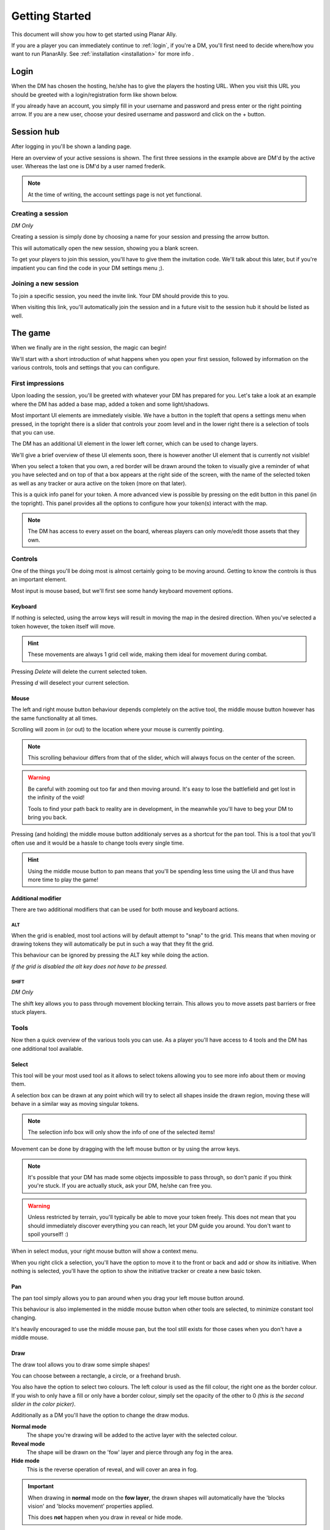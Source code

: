 .. _getting_started:

Getting Started
=================

This document will show you how to get started using Planar Ally.

If you are a player you can immediately continue to :ref:`login`,
if you're a DM,
you'll first need to decide where/how you want to run PlanarAlly.
See :ref:`installation <installation>` for more info .


.. _login:

Login
-------

When the DM has chosen the hosting,
he/she has to give the players the hosting URL.
When you visit this URL you should be greeted with a login/registration form like shown below.

.. image:: images/login.png

If you already have an account,
you simply fill in your username and password and press enter
or the right pointing arrow.
If you are a new user, choose your desired username and password
and click on the + button.


Session hub
-------------

After logging in you'll be shown a landing page.

.. image:: images/sessions.png

Here an overview of your active sessions is shown.
The first three sessions in the example above are DM'd by the active user.
Whereas the last one is DM'd by a user named frederik.

.. note::
    At the time of writing, the account settings page is not yet functional.

Creating a session
~~~~~~~~~~~~~~~~~~~

*DM Only*

Creating a session is simply done by choosing a name for your session and pressing the arrow button.

This will automatically open the new session, showing you a blank screen.

To get your players to join this session,
you'll have to give them the invitation code.
We'll talk about this later,
but if you're impatient you can find the code in your DM settings menu ;).

Joining a new session
~~~~~~~~~~~~~~~~~~~~~~

To join a specific session, you need the invite link. Your DM should provide this to you.

When visiting this link,
you'll automatically join the session and in a future visit
to the session hub it should be listed as well.

The game
---------

When we finally are in the right session, the magic can begin!

We'll start with a short introduction of what happens
when you open your first session,
followed by information on the various controls, tools and settings that you can configure.

First impressions
~~~~~~~~~~~~~~~~~~

Upon loading the session,
you'll be greeted with whatever your DM has prepared for you.
Let's take a look at an example where the DM has added a base map, added a token and some light/shadows.

.. image:: images/player-base.png

Most important UI elements are immediately visible.
We have a button in the topleft that opens a settings menu when pressed,
in the topright there is a slider that controls your zoom level and in the lower right there is a selection of tools that you can use.

The DM has an additional UI element in the lower left corner, which can be used to change layers.

We'll give a brief overview of these UI elements soon, there is however another UI element that is currently not visible!

When you select a token that you own,
a red border will be drawn around the token
to visually give a reminder of what you have selected and on top of that
a box appears at the right side of the screen, with the name of the selected token as well as any tracker or aura active on the token (more on that later).

.. image:: images/player-selection.png

This is a quick info panel for your token.
A more advanced view is possible
by pressing on the edit button in this panel (in the topright).
This panel provides all the options to configure how your token(s) interact with the map.

.. image:: images/player-selection-detail.png

.. note::

    The DM has access to every asset on the board,
    whereas players can only move/edit those assets that they own.

Controls
~~~~~~~~~

One of the things you'll be doing most
is almost certainly going to be moving around.
Getting to know the controls is thus an important element.

Most input is mouse based, but we'll first see some handy keyboard movement options.

Keyboard
^^^^^^^^^

If nothing is selected,
using the arrow keys will result in moving the map in the desired direction.
When you've selected a token however, the token itself will move.

.. hint::
    These movements are always 1 grid cell wide, making them ideal for movement during combat.

Pressing `Delete` will delete the current selected token.

Pressing `d` will deselect your current selection.

Mouse
^^^^^^

The left and right mouse button behaviour
depends completely on the active tool,
the middle mouse button however has the same functionality at all times.

Scrolling will zoom in (or out) to the location where your mouse is currently pointing.

.. note::

    This scrolling behaviour differs from that of the slider,
    which will always focus on the center of the screen.

.. warning::

    Be careful with zooming out too far and then moving around.
    It's easy to lose the battlefield and get lost in the infinity of the void!
    
    Tools to find your path back to reality are in development,
    in the meanwhile you'll have to beg your DM to bring you back.

Pressing (and holding) the middle mouse button
additionaly serves as a shortcut for the pan tool.
This is a tool that you'll often use and it would be a hassle to change tools every single time.

.. hint::

    Using the middle mouse button to pan means that you'll be spending less time using the UI and thus
    have more time to play the game!

Additional modifier
^^^^^^^^^^^^^^^^^^^^^

There are two additional modifiers that can be used for both mouse and keyboard actions.

ALT
""""

When the grid is enabled,
most tool actions will by default attempt to "snap" to the grid.
This means that when moving or drawing tokens
they will automatically be put in such a way that
they fit the grid.

This behaviour can be ignored by pressing the ALT key while doing the action.

*If the grid is disabled the alt key does not have to be pressed.*

SHIFT
""""""

*DM Only*

The shift key allows you to pass through movement blocking terrain.
This allows you to move assets past barriers or free stuck players.

Tools
~~~~~~~

Now then a quick overview of the various tools you can use.
As a player you'll have access to 4 tools and the DM has one additional tool available.

Select
^^^^^^^^

This tool will be your most used tool
as it allows to select tokens allowing you to see more info about them
or moving them.

A selection box can be drawn at any point
which will try to select all shapes inside the drawn region,
moving these will behave in a similar way as moving singular tokens.

.. note::

    The selection info box will only show the info of one of the selected items!

Movement can be done by dragging with the left mouse button or by using the arrow keys.

.. note::

    It's possible that your DM has made some objects impossible to pass through,
    so don't panic if you think you're stuck.  If you are actually stuck,
    ask your DM, he/she can free you.

.. warning::

    Unless restricted by terrain, you'll typically be able to move your token freely.
    This does not mean that you should immediately discover everything you can reach,
    let your DM guide you around.  You don't want to spoil yourself! :)

When in select modus, your right mouse button will show a context menu.

When you right click a selection,
you'll have the option to move it to the front or back and
add or show its initiative.
When nothing is selected, you'll have the option to show the initiative tracker or create a new basic token.

Pan
^^^^

The pan tool simply allows you to pan around when you drag your left mouse button around.

This behaviour is also implemented in the middle mouse button
when other tools are selected,
to minimize constant tool changing.

It's heavily encouraged to use the middle mouse pan, but the tool still exists for those cases when you don't have a middle mouse.

Draw
^^^^^

The draw tool allows you to draw some simple shapes!

You can choose between a rectangle, a circle, or a freehand brush.

You also have the option to select two colours.
The left colour is used as the fill colour,
the right one as the border colour.
If you wish to only have a fill or only have a border colour,
simply set the opacity of the other to 0
*(this is the second slider in the color picker)*.

Additionally as a DM you'll have the option to change the draw modus.

**Normal mode**
    The shape you're drawing will be added to the active layer
    with the selected colour.
**Reveal mode**
    The shape will be drawn on the 'fow' layer and
    pierce through any fog in the area.
**Hide mode**
    This is the reverse operation of reveal, and will cover an area in fog.

.. important::

    When drawing in **normal** mode on the **fow layer**, the drawn shapes will automatically
    have the 'blocks vision' and 'blocks movement' properties applied.

    This does **not** happen when you draw in reveal or hide mode.

Ruler
^^^^^^

The last tool currently available is the ruler,
it allows for easy measurements.
simply press the left mouse button and drag it.

While holding the button it will show you the distance in ft between your initial click and your current position.

.. note::

    Your ruler is visible to all players!

Your DM can configure the size of one grid cell, which is used to calculate the distance the ruler shows.

Map
^^^^

*DM Only*

With the map tool you can automatically resize assets to fit to the grid.

With the desired asset selected,
you insert in the map tool how many grid cells horizontally and vertically
the selection you're about to make with this tool, is supposed to represent.

This can be a bit hit and miss,
but in general it is advised to zoom in as much as possible and
selecting larger areas wil also typically give better performance.

Asset configuration
~~~~~~~~~~~~~~~~~~~~~

Let us now look further into the specific configuration of individual assets.
Below you see the asset configuration dialog again from our mysterious X.
In the following paragraphs we'll go over each of these elements
to see what they mean
and how you should use them.

.. image:: images/asset-detail.png

Name + State toggles
^^^^^^^^^^^^^^^^^^^^^^

The first things we can configure is the name of the asset as well as
some fundamental settings that decide how the asset acts.

.. image:: images/asset-detail-state.png

The name of an asset has no specific functionality,
but is a nice way to differentiate
between multiple assets.

The next three toggles however have an important effect on the behaviour of the asset.

**Is a token**:
This is a setting that is very important for the lighting system,
but only if the optional token based vision modus is selected by your DM.

In general it is advised to select this option
if the asset represents a player character or
player controlled npc that can move and has vision.

**Blocks vision/light**:
When this option is selected, vision and light cannot pass through
the asset.  This is generally used for walls or other static objects,
but there is nothing
preventing some wacky scenario where your character has turned to stone or something.

**Blocks movement**:
When this options is selected, other assets cannot move through this
asset's space.  This is intended for walls but hey, you never know.

.. note::

    If you cannot see your asset,
    it most likely is due to the 'is a token' setting being disabled.

Ownership
^^^^^^^^^^

.. image:: images/asset-detail-owners.png

Next up is the list of owners.
By default your own name should be included here, if you created the asset.
Every other name listed will also have access to the asset.

When someone has access to an asset, it means he/she will be able to move and/or edit its properties.

.. note::

    The DM automatically has access to all assets.

Trackers
^^^^^^^^^

.. image:: images/asset-detail-trackers.png

Trackers are a simple system that allow you to keep track of some numeric information.

A good example is shown in the above image, where the HP of our mysterious X is tracked.

The eye symbol is used to allow people without ownership to see the tracker.

These values are also provided in the smaller selection info box
on the right side of the screen
as mentioned earlier, quickly see them without having to open this configuration dialog.

When you left click on the tracker value in this quick info box,
a popup allows you to immediately
change the value of these trackers.
You can fill in a new absolute value or a relative value
(e.g. -5 to decrease the tracker by 5).

Auras
^^^^^^

.. image:: images/asset-detail-auras.png

Auras work in a similar way to trackers but also affect the game board.
They are used to visually show ranges of certain effects on the board.

The first input box is the bright radius that the aura has.
The second input box is the dim radius.
The difference is that the dim radius has a gradient dropoff towards half the opacity of the bright circle.

The third box is a simple colour selector and
the eye has the same functionality as that for trackers,
whether or not other users that do not own this asset, can see the aura.

The next icon is an important one and
decides whether the aura is a normal aura or a light aura.
A normal aura will always fill a circle with the asset at the center.
An example of a normal aura is the aura of protection that the Paladin class provides.

A light emitting aura, is an aura to indicate light sources
like lanterns or to show darkvision ranges.
These auras stop at walls and other objects that block vision.

Annotation
^^^^^^^^^^^

.. image:: images/asset-detail-annotation.png

The last bit you can configure is the annotation field.
It can be used as a place to write some stuff either permanently or temporary.

When you mouse over this asset, at the top of the screen the content of this field will be displayed.

It can thus be used for reminders or other items affecting the asset that do not fit in the tracker or aura fields.

Settings
~~~~~~~~~

In the topleft of the screen the cogwheel can be clicked to open the settings panel.

As a player only one submenu will be available: Client Options.
For the DM multiple submenus are available.

Client Options
^^^^^^^^^^^^^^^

.. image:: images/settings-client.png

The client options offers two options related to styling the board.
Both the colour of the grid (including the opacity)
as well as the colour of the shadows
can be chosen by each player individually.

Notes
^^^^^^

.. image:: images/settings-notes.png

The notes menu allows you to quickly add some notes.
Simply press the + button to create a new note or click on one of the listed
notes to edit/delete it.

When a note is opened it is shown as a dialog.  You can freely edit the title and/or the contents.

Assets
^^^^^^^

*DM Only*

.. image:: images/settings-assets.png

The assets menu lists all assets that you own.
When hovering over a file in this menu, a preview is shown as can be seen above.

When dragging files from here on to the game board,
a new asset is created on the currently
selected layer with that image.

To add/remove/move files/folders you can use the dedicated asset manager,
which can be accessed by clicking on the popout button.
This will open the manager in a new tab.

.. note::
    At the time of writing, any changes in the asset manager are only reflected
    in the assets menu after a reload of the page.

DM Options
^^^^^^^^^^^

*DM Only*

.. image:: images/settings-dm.png

The DM options define some core elements of how the board behaves.

The `Use Grid` option simply toggles the grid on/off.

The `Fill entire canvas with FOW` and `Only show lights in LoS` options are
all related to lighting,
which will be covered more in-depth in a separate document.
The first option will, when enabled, fill the entire screen with shadow.
The second option enhances the immersion
by only showing a player vision of something if one
of the assets he/she owns can see it.

With the `FOW opacity` option,
the opacity of the fog for th DM only is changed.
Players always have 100% fog opacity.
This option can thus be used to see through the fog
as a DM.

The `Unit Size` option decides the space
1 grid cell represents in the game world.
It is used by the ruler.

The `Grid size` option decides the space 1 grid cell fills on the screen.
Increasing this number will thus lower the amount of cells visible and vice versa.

Lastly the `invitation code`
is the code that you need to provide someone who wishes to join the game.
The full URL to give the player is `<host>/invite/<code>` (e.g. `https://localhost:8000/invite/4287fa8e-041e-499c-8eca-81e8567a6948`).
